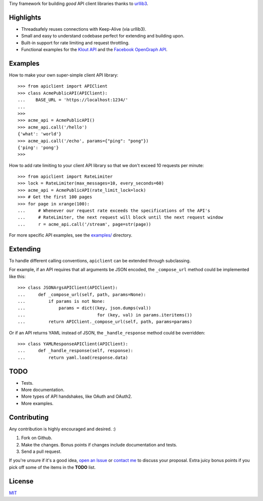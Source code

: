 Tiny framework for building *good* API client libraries thanks to
`urllib3 <https://github.com/shazow/urllib3/>`_.

Highlights
==========

- Threadsafely reuses connections with Keep-Alive (via urllib3).
- Small and easy to understand codebase perfect for extending and building upon.
- Built-in support for rate limiting and request throttling.
- Functional examples for the
  `Klout API <https://github.com/shazow/apiclient/blob/master/examples/klout.py>`_
  and the
  `Facebook OpenGraph API <https://github.com/shazow/apiclient/blob/master/examples/facebook.py>`_.


Examples
========

How to make your own super-simple client API library::

    >>> from apiclient import APIClient
    >>> class AcmePublicAPI(APIClient):
    ...    BASE_URL = 'https://localhost:1234/'
    ...
    >>>
    >>> acme_api = AcmePublicAPI()
    >>> acme_api.call('/hello')
    {'what': 'world'}
    >>> acme_api.call('/echo', params={"ping": "pong"})
    {'ping': 'pong'}
    >>> 


How to add rate limiting to your client API library so that we don't exceed 10
requests per minute::

    >>> from apiclient import RateLimiter
    >>> lock = RateLimiter(max_messages=10, every_seconds=60)
    >>> acme_api = AcmePublicAPI(rate_limit_lock=lock)
    >>> # Get the first 100 pages
    >>> for page in xrange(100):
    ...     # Whenever our request rate exceeds the specifications of the API's
    ...     # RateLimiter, the next request will block until the next request window
    ...     r = acme_api.call('/stream', page=str(page))

For more specific API examples, see the
`examples/ <https://github.com/shazow/apiclient/blob/master/examples/>`_ directory.


Extending
=========

To handle different calling conventions, ``apiclient`` can be extended through
subclassing.

For example, if an API requires that all arguments be JSON encoded, the
``_compose_url`` method could be implemented like this::

    >>> class JSONArgsAPIClient(APIClient):
    ...     def _compose_url(self, path, params=None):
    ...         if params is not None:
    ...             params = dict((key, json.dumps(val))
    ...                            for (key, val) in params.iteritems())
    ...         return APIClient._compose_url(self, path, params=params)

Or if an API returns YAML instead of JSON, the ``_handle_response`` method
could be overridden::

    >>> class YAMLResponseAPIClient(APIClient):
    ...     def _handle_response(self, response):
    ...         return yaml.load(response.data)


TODO
====

- Tests.
- More documentation.
- More types of API handshakes, like OAuth and OAuth2.
- More examples.


Contributing
============

Any contribution is highly encouraged and desired. :)

#. Fork on Github.
#. Make the changes. Bonus points if changes include documentation and tests.
#. Send a pull request.

If you're unsure if it's a good idea,
`open an Issue <https://github.com/shazow/apiclient/issues>`_ or
`contact me <https://github.com/inbox/new/shazow>`_ to discuss your proposal.
Extra juicy bonus points if you pick off some of the items in the **TODO** list.


License
=======

`MIT <https://github.com/shazow/apiclient/blob/master/LICENSE>`_
